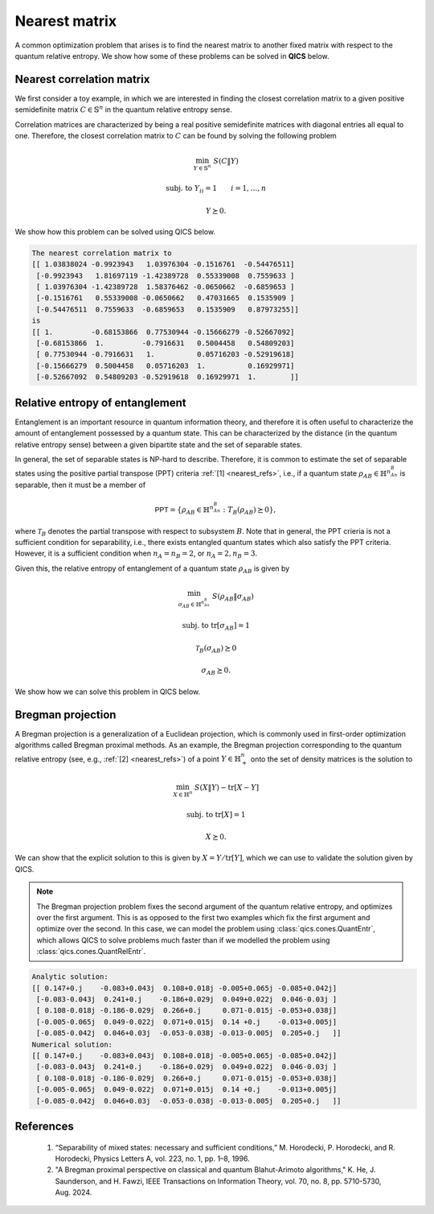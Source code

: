 Nearest matrix
==============

A common optimization problem that arises is to find the nearest matrix to
another fixed matrix with respect to the quantum relative entropy. We show how
some of these problems can be solved in **QICS** below.

Nearest correlation matrix
---------------------------

We first consider a toy example, in which we are interested in finding the 
closest correlation matrix to a given positive semidefinite matrix 
:math:`C\in\mathbb{S}^n` in the quantum relative entropy sense.

Correlation matrices are characterized by being a real positive semidefinite 
matrices with diagonal entries all equal to one. Therefore, the closest 
correlation matrix to :math:`C` can be found by solving the following problem

.. math::

    \min_{Y \in \mathbb{S}^n} &&& S( C \| Y )

    \text{subj. to} &&& Y_{ii} = 1 \qquad i=1,\ldots,n

    &&& Y \succeq 0.

We show how this problem can be solved using QICS below.

.. tabs::

    .. code-tab:: python Native

        import numpy as np

        import qics
        from qics.vectorize import vec_dim, mat_to_vec, eye

        np.random.seed(1)

        n = 5

        vn = vec_dim(n)
        cn = vec_dim(n, compact=True)

        # Generate random positive semidefinite matrix C
        C = np.random.randn(n, n)
        C = C @ C.T / n
        C_cvec = mat_to_vec(C, compact=True)

        # Model problem using primal variables (t, X, Y)
        # Define objective function
        c = np.block([[1.0], [np.zeros((vn, 1))], [np.zeros((vn, 1))]])

        # Build linear constraints
        diag = np.zeros((n, vn))
        diag[np.arange(n), np.arange(0, vn, n + 1)] = 1.

        A = np.block([
            [np.zeros((cn, 1)), eye(n),            np.zeros((cn, vn))],  # X = C
            [np.zeros((n, 1)),  np.zeros((n, vn)), diag              ]   # Yii = 1
        ])  # fmt: skip

        b = np.block([[C_cvec], [np.ones((n, 1))]])

        # Define cones to optimize over
        cones = [qics.cones.QuantRelEntr(n)]

        # Initialize model and solver objects
        model = qics.Model(c=c, A=A, b=b, cones=cones)
        solver = qics.Solver(model)

        # Solve problem
        info = solver.solve()

        Y_opt = info["s_opt"][0][2]
        print("The nearest correlation matrix to")
        print(C)
        print("is")
        print(Y_opt)        

    .. code-tab:: python PICOS

        import numpy as np

        import picos

        np.random.seed(1)

        n = 5

        # Generate random matrix C
        C = np.random.randn(n, n)
        C = C @ C.T / n

        # Define problem
        P = picos.Problem()
        Y = picos.SymmetricVariable("Y", n)

        P.set_objective("min", picos.quantrelentr(C, Y))
        P.add_constraint(picos.maindiag(Y) == 1)

        # Solve problem
        P.solve(solver="qics")

        Y_opt = Y.np
        print("The nearest correlation matrix to")
        print(C)
        print("is")
        print(Y_opt)

.. code-block:: none

    The nearest correlation matrix to
    [[ 1.03838024 -0.9923943   1.03976304 -0.1516761  -0.54476511]
     [-0.9923943   1.81697119 -1.42389728  0.55339008  0.7559633 ]
     [ 1.03976304 -1.42389728  1.58376462 -0.0650662  -0.6859653 ]
     [-0.1516761   0.55339008 -0.0650662   0.47031665  0.1535909 ]
     [-0.54476511  0.7559633  -0.6859653   0.1535909   0.87973255]]
    is
    [[ 1.         -0.68153866  0.77530944 -0.15666279 -0.52667092]
     [-0.68153866  1.         -0.7916631   0.5004458   0.54809203]
     [ 0.77530944 -0.7916631   1.          0.05716203 -0.52919618]
     [-0.15666279  0.5004458   0.05716203  1.          0.16929971]
     [-0.52667092  0.54809203 -0.52919618  0.16929971  1.        ]]

Relative entropy of entanglement
--------------------------------

Entanglement is an important resource in quantum information theory, and 
therefore it is often useful to characterize the amount of entanglement 
possessed by a quantum state. This can be characterized by the distance (in the
quantum relative entropy sense) between a given bipartite state and the set of
separable states. 

In general, the set of separable states is NP-hard to describe. Therefore, it is
common to estimate the set of separable states using the positive partial 
transpose (PPT) criteria :ref:`[1] <nearest_refs>`, i.e., if a quantum state 
:math:`\rho_{AB} \in \mathbb{H}^{n_An_B}` is separable, then it must be a member of

.. math::

    \mathsf{PPT}=\{\rho_{AB}\in\mathbb{H}^{n_An_B}:T_B(\rho_{AB})\succeq 0\},

where :math:`\mathcal{T}_B` denotes the partial transpose with respect to
subsystem :math:`B`. Note that in general, the PPT crieria is not a sufficient
condition for separability, i.e., there exists entangled quantum states which
also satisfy the PPT criteria. However, it is a sufficient condition when
:math:`n_A=n_B=2`, or :math:`n_A=2, n_B=3`.

Given this, the relative entropy of entanglement of a quantum state 
:math:`\rho_{AB}` is given by

.. math::

    \min_{\sigma_{AB} \in \mathbb{H}^{n_An_B}} &&& S( \rho_{AB} \| \sigma_{AB} )

    \text{subj. to} &&& \text{tr}[\sigma_{AB}] = 1
    
    &&& \mathcal{T}_B(\sigma_{AB}) \succeq 0 

    &&& \sigma_{AB} \succeq 0.

We show how we can solve this problem in QICS below.

.. tabs::

    .. code-tab:: python Native

        import numpy as np

        import qics
        from qics.quantum import partial_transpose
        from qics.quantum.random import density_matrix
        from qics.vectorize import eye, lin_to_mat, mat_to_vec, vec_dim

        np.random.seed(1)

        n1 = 2
        n2 = 3
        N = n1 * n2

        vN = vec_dim(N, iscomplex=True)
        cN = vec_dim(N, iscomplex=True, compact=True)

        # Generate random quantum state
        C = density_matrix(N, iscomplex=True)
        C_cvec = mat_to_vec(C, compact=True)

        # Model problem using primal variables (t, X, Y, Z)
        # Define objective function
        c = np.block([[1.0], [np.zeros((vN, 1))], [np.zeros((vN, 1))], [np.zeros((vN, 1))]])

        # Build linear constraints
        trace = lin_to_mat(lambda X: np.trace(X), (N, 1), True)
        ptranspose = lin_to_mat(lambda X: partial_transpose(X, (n1, n2), 1), (N, N), True)

        A = np.block([
            [np.zeros((cN, 1)), eye(N, True),       np.zeros((cN, vN)), np.zeros((cN, vN))],  # X = C
            [np.zeros((1, 1)),  np.zeros((1, vN)),  trace,              np.zeros((1, vN)) ],  # tr[Y] = 1
            [np.zeros((cN, 1)), np.zeros((cN, vN)), ptranspose,         -eye(N, True)     ]   # T2(Y) = Z
        ])  # fmt: skip

        b = np.block([[C_cvec], [1.0], [np.zeros((cN, 1))]])

        # Input into model and solve
        cones = [
            qics.cones.QuantRelEntr(N, iscomplex=True),     # (t, X, Y) ∈ QRE
            qics.cones.PosSemidefinite(N, iscomplex=True),  # Z = T2(Y) ⪰ 0
        ]

        # Initialize model and solver objects
        model = qics.Model(c=c, A=A, b=b, cones=cones)
        solver = qics.Solver(model)

        # Solve problem
        info = solver.solve()

    .. code-tab:: python PICOS

        import numpy as np

        import picos
        import qics

        np.random.seed(1)

        n1 = 2
        n2 = 3
        N  = n1 * n2

        # Generate random quantum state
        C = qics.quantum.random.density_matrix(N, iscomplex=True)

        # Define problem
        P = picos.Problem()
        Y = picos.HermitianVariable("Y", N)

        P.set_objective("min", picos.quantrelentr(C, Y))
        P.add_constraint(picos.trace(Y) == 1.0)
        P.add_constraint(picos.partial_transpose(Y, subsystems=1, dimensions=(n1, n2)) >> 0)

        # Solve problem
        P.solve(solver="qics", verbosity=1)

Bregman projection
------------------

A Bregman projection is a generalization of a Euclidean projection, which is
commonly used in first-order optimization algorithms called Bregman proximal
methods. As an example, the Bregman projection corresponding to the quantum
relative entropy (see, e.g., :ref:`[2] <nearest_refs>`) of a point 
:math:`Y\in\mathbb{H}^n_{+}` onto the set of density matrices is the solution to

.. math::

    \min_{X \in \mathbb{H}^n} &&& S( X \| Y ) - \text{tr}[X - Y]

    \text{subj. to} &&& \text{tr}[X] = 1

    &&& X \succeq 0.

We can show that the explicit solution to this is given by 
:math:`X=Y/\text{tr}[Y]`, which we can use to validate the solution given by 
QICS.

.. note::

    The Bregman projection problem fixes the second argument of the quantum
    relative entropy, and optimizes over the first argument. This is as opposed
    to the first two examples which fix the first argument and optimize over the
    second. In this case, we can model the problem using
    :class:`qics.cones.QuantEntr`, which allows QICS to solve problems much
    faster than if we modelled the problem using
    :class:`qics.cones.QuantRelEntr`.

.. tabs::

    .. code-tab:: python Native

        import numpy as np
        import scipy as sp

        import qics
        from qics.vectorize import lin_to_mat, vec_dim, mat_to_vec

        np.random.seed(1)

        n = 5
        vn = vec_dim(n, iscomplex=True)

        # Generate random positive semidefinite matrix Y to project
        Y = np.random.randn(n, n) + np.random.randn(n, n)*1j
        Y = Y @ Y.conj().T
        trY = np.trace(Y).real

        # Model problem using primal variables (t, u, X)
        # Define objective function
        c = np.block([[1.0], [0.0], [mat_to_vec(-sp.linalg.logm(Y) - np.eye(n))]])

        # Build linear constraints
        trace = lin_to_mat(lambda X: np.trace(X), (n, 1), iscomplex=True)

        A = np.block([
            [0.0, 1.0, np.zeros((1, vn))],  # u = 1
            [0.0, 0.0, trace            ]   # tr[X] = 1
        ])

        b = np.array([[1.0], [1.0]])

        # Define cones to optimize over
        cones = [qics.cones.QuantEntr(n, iscomplex=True)]

        # Initialize model and solver objects
        model = qics.Model(c=c, A=A, b=b, cones=cones, offset=trY)
        solver = qics.Solver(model)

        # Solve problem
        info = solver.solve()

        analytic_X_opt = Y / trY
        numerical_X_opt = info["s_opt"][0][2]

        print("Analytic solution:")
        print(np.round(analytic_X_opt, 3))
        print("Numerical solution:")
        print(np.round(numerical_X_opt, 3))

    .. code-tab:: python PICOS

        import numpy as np

        import picos
        import qics

        np.random.seed(1)

        n1 = 2
        n2 = 3
        N  = n1 * n2

        # Generate random (complex) quantum state
        C = qics.quantum.random.density_matrix(N, iscomplex=True)

        # Define problem
        P = picos.Problem()
        Y = picos.HermitianVariable("Y", N)

        P.set_objective("min", picos.quantrelentr(C, Y))
        P.add_constraint(picos.trace(Y) == 1.0)
        P.add_constraint(picos.partial_transpose(Y, subsystems=1, dimensions=(n1, n2)) >> 0)

        # Solve problem
        P.solve(solver="qics")

        analytic_X_opt = Y / trY
        numerical_X_opt = X.np

        print("Analytic solution:")
        print(np.round(analytic_X_opt, 3))
        print("Numerical solution:")
        print(np.round(numerical_X_opt, 3))

.. code-block:: none

    Analytic solution:
    [[ 0.147+0.j    -0.083+0.043j  0.108+0.018j -0.005+0.065j -0.085+0.042j]
     [-0.083-0.043j  0.241+0.j    -0.186+0.029j  0.049+0.022j  0.046-0.03j ]
     [ 0.108-0.018j -0.186-0.029j  0.266+0.j     0.071-0.015j -0.053+0.038j]
     [-0.005-0.065j  0.049-0.022j  0.071+0.015j  0.14 +0.j    -0.013+0.005j]
     [-0.085-0.042j  0.046+0.03j  -0.053-0.038j -0.013-0.005j  0.205+0.j   ]]
    Numerical solution:
    [[ 0.147+0.j    -0.083+0.043j  0.108+0.018j -0.005+0.065j -0.085+0.042j]
     [-0.083-0.043j  0.241+0.j    -0.186+0.029j  0.049+0.022j  0.046-0.03j ]
     [ 0.108-0.018j -0.186-0.029j  0.266+0.j     0.071-0.015j -0.053+0.038j]
     [-0.005-0.065j  0.049-0.022j  0.071+0.015j  0.14 +0.j    -0.013+0.005j]
     [-0.085-0.042j  0.046+0.03j  -0.053-0.038j -0.013-0.005j  0.205+0.j   ]]


.. _nearest_refs:

References
----------

    1. “Separability of mixed states: necessary and sufficient conditions,”
       M. Horodecki, P. Horodecki, and R. Horodecki, 
       Physics Letters A, vol. 223, no. 1, pp. 1–8, 1996.

    2. "A Bregman proximal perspective on classical and quantum Blahut-Arimoto 
       algorithms," K. He, J. Saunderson, and H. Fawzi,
       IEEE Transactions on Information Theory, vol. 70, no. 8, pp. 5710-5730, 
       Aug. 2024.